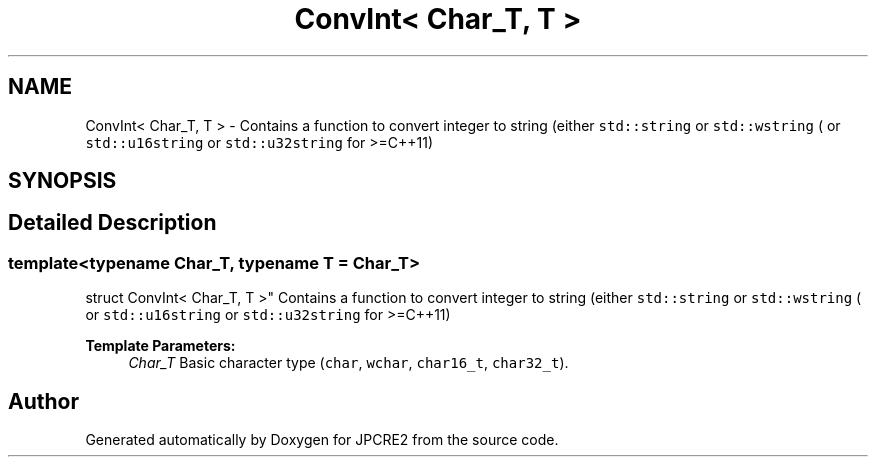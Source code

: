 .TH "ConvInt< Char_T, T >" 3 "Wed Nov 16 2016" "Version 10.28.07" "JPCRE2" \" -*- nroff -*-
.ad l
.nh
.SH NAME
ConvInt< Char_T, T > \- Contains a function to convert integer to string (either \fCstd::string\fP or \fCstd::wstring\fP ( or \fCstd::u16string\fP or \fCstd::u32string\fP for >=C++11)  

.SH SYNOPSIS
.br
.PP
.SH "Detailed Description"
.PP 

.SS "template<typename Char_T, typename T = Char_T>
.br
struct ConvInt< Char_T, T >"
Contains a function to convert integer to string (either \fCstd::string\fP or \fCstd::wstring\fP ( or \fCstd::u16string\fP or \fCstd::u32string\fP for >=C++11) 


.PP
\fBTemplate Parameters:\fP
.RS 4
\fIChar_T\fP Basic character type (\fCchar\fP, \fCwchar\fP, \fCchar16_t\fP, \fCchar32_t\fP)\&. 
.RE
.PP


.SH "Author"
.PP 
Generated automatically by Doxygen for JPCRE2 from the source code\&.
